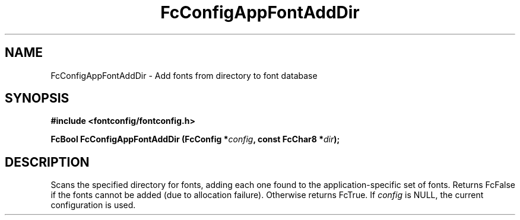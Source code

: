 .\" auto-generated by docbook2man-spec from docbook-utils package
.TH "FcConfigAppFontAddDir" "3" "14 12月 2017" "Fontconfig 2.12.91" ""
.SH NAME
FcConfigAppFontAddDir \- Add fonts from directory to font database
.SH SYNOPSIS
.nf
\fB#include <fontconfig/fontconfig.h>
.sp
FcBool FcConfigAppFontAddDir (FcConfig *\fIconfig\fB, const FcChar8 *\fIdir\fB);
.fi\fR
.SH "DESCRIPTION"
.PP
Scans the specified directory for fonts, adding each one found to the
application-specific set of fonts. Returns FcFalse
if the fonts cannot be added (due to allocation failure).
Otherwise returns FcTrue. If \fIconfig\fR is NULL,
the current configuration is used.
